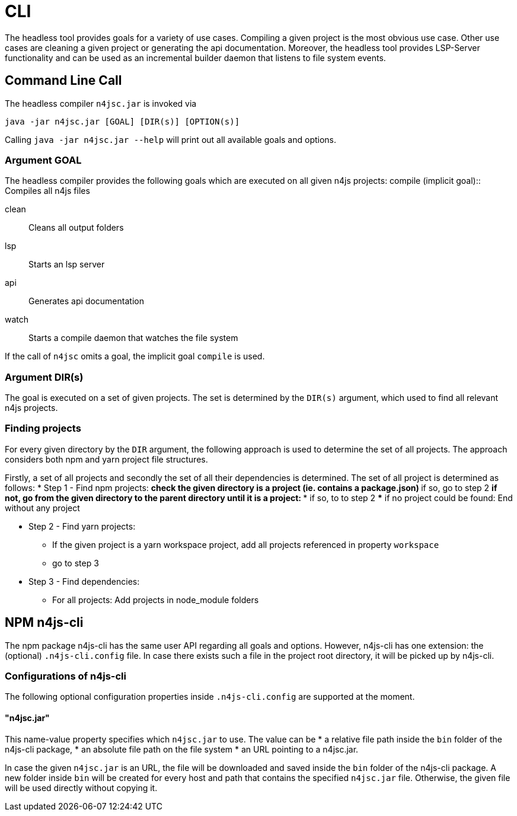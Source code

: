 ////
Copyright (c) 2019 NumberFour AG and others.
All rights reserved. This program and the accompanying materials
are made available under the terms of the Eclipse Public License v1.0
which accompanies this distribution, and is available at
http://www.eclipse.org/legal/epl-v10.html

Contributors:
  NumberFour AG - Initial API and implementation
////

= CLI
:find:


The headless tool provides goals for a variety of use cases.
Compiling a given project is the most obvious use case.
Other use cases are cleaning a given project or generating the api documentation.
Moreover, the headless tool provides LSP-Server functionality and can be used as an
incremental builder daemon that listens to file system events. 



[[sec:Headless_Compiler]]
[.language-bash]
== Command Line Call

The headless compiler `n4jsc.jar` is invoked via

[source,bash]
----
java -jar n4jsc.jar [GOAL] [DIR(s)] [OPTION(s)]
----

Calling `java -jar n4jsc.jar --help` will print out all available goals and options.



=== Argument GOAL

The headless compiler provides the following goals which are executed on all given n4js projects:
compile (implicit goal)::
   Compiles all n4js files
   
clean::
   Cleans all output folders

lsp::
   Starts an lsp server

api::
   Generates api documentation

watch::
   Starts a compile daemon that watches the file system


If the call of `n4jsc` omits a goal, the implicit goal `compile` is used.


=== Argument DIR(s)

The goal is executed on a set of given projects.
The set is determined by the `DIR(s)` argument, which used to find all relevant n4js projects.


=== Finding projects

For every given directory by the `DIR` argument, the following approach is used to determine the set of all projects.
The approach considers both npm and yarn project file structures.

Firstly, a set of all projects and secondly the set of all their dependencies is determined.
The set of all project is determined as follows:
* Step 1 - Find npm projects:
** check the given directory is a project (ie. contains a package.json)
** if so, go to step 2
** if not, go from the given directory to the parent directory until it is a project:
*** if so, to to step 2
*** if no project could be found: End without any project

* Step 2 - Find yarn projects:
** If the given project is a yarn workspace project, add all projects referenced in property `workspace`
** go to step 3 

* Step 3 - Find dependencies:
** For all projects: Add projects in node_module folders



== NPM n4js-cli

The npm package n4js-cli has the same user API regarding all goals and options.
However, n4js-cli has one extension: the (optional) `.n4js-cli.config` file.
In case there exists such a file in the project root directory, it will be picked up by n4js-cli.


=== Configurations of n4js-cli

The following optional configuration properties inside `.n4js-cli.config` are supported at the moment.

==== "n4jsc.jar"

This name-value property specifies which `n4jsc.jar` to use.
The value can be 
* a relative file path inside the `bin` folder of the n4js-cli package,
* an absolute file path on the file system
* an URL pointing to a n4jsc.jar.

In case the given `n4jsc.jar` is an URL, the file will be downloaded and saved inside the `bin` folder of the n4js-cli package.
A new folder inside `bin` will be created for every host and path that contains the specified `n4jsc.jar` file.
Otherwise, the given file will be used directly without copying it.



